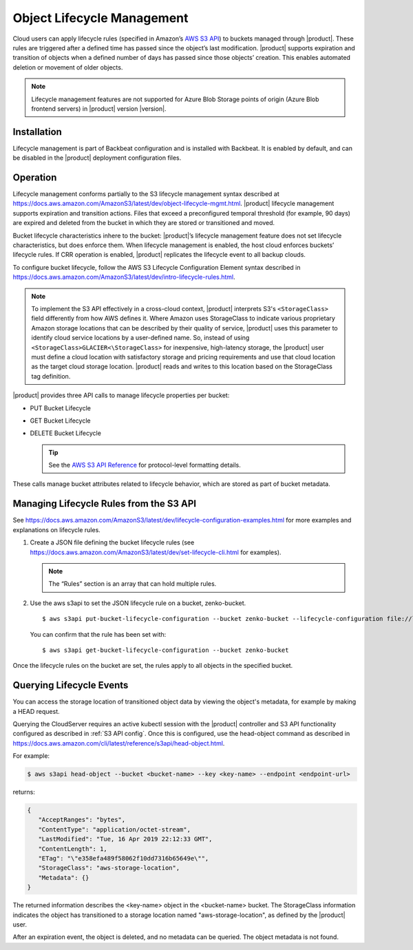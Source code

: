 .. _object_lifecycle:

Object Lifecycle Management
===========================

Cloud users can apply lifecycle rules (specified in Amazon’s `AWS S3 API
<https://docs.aws.amazon.com/AmazonS3/latest/API/Welcome.html>`__) to buckets
managed through |product|. These rules are triggered after a defined time has passed
since the object’s last modification. |product| supports expiration and transition
of objects when a defined number of days has passed since those objects’
creation. This enables automated deletion or movement of older objects.

.. note::

   Lifecycle management features are not supported for Azure Blob Storage points
   of origin (Azure Blob frontend servers) in |product| version |version|.

Installation
------------

Lifecycle management is part of Backbeat configuration and is installed
with Backbeat. It is enabled by default, and can be disabled in the |product|
deployment configuration files.

Operation
---------

Lifecycle management conforms partially to the S3 lifecycle management syntax
described at
https://docs.aws.amazon.com/AmazonS3/latest/dev/object-lifecycle-mgmt.html.
|product| lifecycle management supports expiration and transition actions. Files
that exceed a preconfigured temporal threshold (for example, 90 days) are
expired and deleted from the bucket in which they are stored or transitioned and
moved.

Bucket lifecycle characteristics inhere to the bucket: |product|’s lifecycle
management feature does not set lifecycle characteristics, but does
enforce them. When lifecycle management is enabled, the host cloud
enforces buckets’ lifecycle rules. If CRR operation is enabled, |product|
replicates the lifecycle event to all backup clouds.

To configure bucket lifecycle, follow the AWS S3 Lifecycle Configuration
Element syntax described in
`https://docs.aws.amazon.com/AmazonS3/latest/dev/intro-lifecycle-rules.html
<https://docs.aws.amazon.com/AmazonS3/latest/dev/intro-lifecycle-rules.html>`__.

.. note:: To implement the S3 API effectively in a cross-cloud context, |product|
   interprets S3's ``<StorageClass>`` field differently from how AWS defines
   it. Where Amazon uses StorageClass to indicate various proprietary Amazon
   storage locations that can be described by their quality of service, |product|
   uses this parameter to identify cloud service locations by a user-defined
   name. So, instead of using ``<StorageClass>GLACIER<\StorageClass>`` for
   inexpensive, high-latency storage, the |product| user must define a cloud
   location with satisfactory storage and pricing requirements and use that
   cloud location as the target cloud storage location. |product| reads and writes
   to this location based on the StorageClass tag definition.

|product| provides three API calls to manage lifecycle properties per bucket:

-  PUT Bucket Lifecycle
-  GET Bucket Lifecycle
-  DELETE Bucket Lifecycle

   .. tip::
   
      See the `AWS S3 API Reference <https://docs.aws.amazon.com/AmazonS3/latest/API/RESTBucketOps.html>`__
      for protocol-level formatting details.

These calls manage bucket attributes related to lifecycle behavior, which are
stored as part of bucket metadata.

Managing Lifecycle Rules from the S3 API 
----------------------------------------

See `https://docs.aws.amazon.com/AmazonS3/latest/dev/lifecycle-configuration-examples.html 
<https://docs.aws.amazon.com/AmazonS3/latest/dev/lifecycle-configuration-examples.html>`__
for more examples and explanations on lifecycle rules.

#. Create a JSON file defining the bucket lifecycle rules (see
   https://docs.aws.amazon.com/AmazonS3/latest/dev/set-lifecycle-cli.html
   for examples).

   .. note::

      The “Rules” section is an array that can hold multiple
      rules.

#. Use the aws s3api to set the JSON lifecycle rule on a bucket,
   zenko-bucket.

   ::

       $ aws s3api put-bucket-lifecycle-configuration --bucket zenko-bucket --lifecycle-configuration file://lifecycle_config.json

   You can confirm that the rule has been set with:

   ::

       $ aws s3api get-bucket-lifecycle-configuration --bucket zenko-bucket

Once the lifecycle rules on the bucket are set, the rules apply to all
objects in the specified bucket.

.. _Lifecycle Queries:

Querying Lifecycle Events
-------------------------

You can access the storage location of transitioned object data by
viewing the object's metadata, for example by making a HEAD request.

Querying the CloudServer requires an active kubectl session with the
|product| controller and S3 API functionality configured as described in
:ref:`S3 API config`. Once this is configured, use the head-object command
as described in
https://docs.aws.amazon.com/cli/latest/reference/s3api/head-object.html.

For example:

.. code::
   
   $ aws s3api head-object --bucket <bucket-name> --key <key-name> --endpoint <endpoint-url>

returns:

.. code::

   {
      "AcceptRanges": "bytes",
      "ContentType": "application/octet-stream",
      "LastModified": "Tue, 16 Apr 2019 22:12:33 GMT",
      "ContentLength": 1,
      "ETag": "\"e358efa489f58062f10dd7316b65649e\"",
      "StorageClass": "aws-storage-location",
      "Metadata": {}
   }

The returned information describes the <key-name> object in the <bucket-name>
bucket. The StorageClass information indicates the object has transitioned to
a storage location named "aws-storage-location", as defined by the |product| user.

After an expiration event, the object is deleted, and no metadata can be
queried. The object metadata is not found. 
